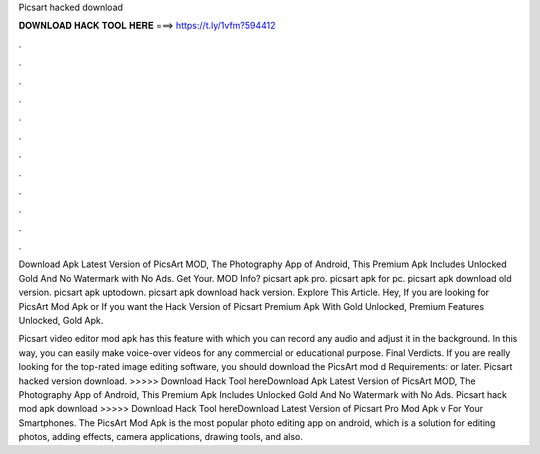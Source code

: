 Picsart hacked download



𝐃𝐎𝐖𝐍𝐋𝐎𝐀𝐃 𝐇𝐀𝐂𝐊 𝐓𝐎𝐎𝐋 𝐇𝐄𝐑𝐄 ===> https://t.ly/1vfm?594412



.



.



.



.



.



.



.



.



.



.



.



.

Download Apk Latest Version of PicsArt MOD, The Photography App of Android, This Premium Apk Includes Unlocked Gold And No Watermark with No Ads. Get Your. MOD Info? picsart apk pro. picsart apk for pc. picsart apk download old version. picsart apk uptodown. picsart apk download hack version. Explore This Article. Hey, If you are looking for PicsArt Mod Apk or If you want the Hack Version of Picsart Premium Apk With Gold Unlocked, Premium Features Unlocked, Gold Apk.

Picsart video editor mod apk has this feature with which you can record any audio and adjust it in the background. In this way, you can easily make voice-over videos for any commercial or educational purpose. Final Verdicts. If you are really looking for the top-rated image editing software, you should download the PicsArt mod d Requirements: or later. Picsart hacked version download. >>>>> Download Hack Tool hereDownload Apk Latest Version of PicsArt MOD, The Photography App of Android, This Premium Apk Includes Unlocked Gold And No Watermark with No Ads. Picsart hack mod apk download >>>>> Download Hack Tool hereDownload Latest Version of Picsart Pro Mod Apk v For Your Smartphones. The PicsArt Mod Apk is the most popular photo editing app on android, which is a solution for editing photos, adding effects, camera applications, drawing tools, and also.
